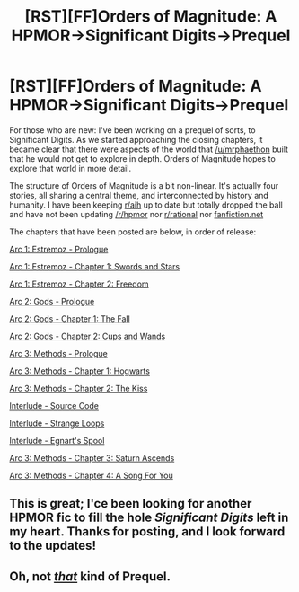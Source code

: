 #+TITLE: [RST][FF]Orders of Magnitude: A HPMOR->Significant Digits->Prequel

* [RST][FF]Orders of Magnitude: A HPMOR->Significant Digits->Prequel
:PROPERTIES:
:Author: NanashiSaito
:Score: 10
:DateUnix: 1466417299.0
:DateShort: 2016-Jun-20
:END:
For those who are new: I've been working on a prequel of sorts, to Significant Digits. As we started approaching the closing chapters, it became clear that there were aspects of the world that [[/u/mrphaethon]] built that he would not get to explore in depth. Orders of Magnitude hopes to explore that world in more detail.

The structure of Orders of Magnitude is a bit non-linear. It's actually four stories, all sharing a central theme, and interconnected by history and humanity. I have been keeping [[/r/aih][r/aih]] up to date but totally dropped the ball and have not been updating [[/r/hpmor]] nor [[/r/rational][r/rational]] nor [[https://www.fanfiction.net/s/11914431/][fanfiction.net]]

The chapters that have been posted are below, in order of release:

[[http://www.2pih.com/orders-of-magnitude/orders-of-magnitude-arc-1-estramoz-prologue/][Arc 1: Estremoz - Prologue]]

[[http://www.2pih.com/orders-of-magnitude/orders-of-magnitude-arc-1-estramoz-chapter-1-swords-and-stars/][Arc 1: Estremoz - Chapter 1: Swords and Stars]]

[[http://www.2pih.com/orders-of-magnitude/orders-of-magnitude-arc-1-estramoz-chapter-2-freedom/][Arc 1: Estremoz - Chapter 2: Freedom]]

[[http://www.2pih.com/orders-of-magnitude/orders-of-magnitude-arc-2-gods-prologue/][Arc 2: Gods - Prologue]]

[[http://www.2pih.com/orders-of-magnitude/orders-of-magnitude-arc-2-gods-chapter-1-the-fall/][Arc 2: Gods - Chapter 1: The Fall]]

[[http://www.2pih.com/orders-of-magnitude/orders-of-magnitude-arc-2-gods-chapter-2-cups-and-wands/][Arc 2: Gods - Chapter 2: Cups and Wands]]

[[http://www.2pih.com/orders-of-magnitude/orders-of-magnitude-arc-3-methods-prologue/][Arc 3: Methods - Prologue]]

[[http://www.2pih.com/orders-of-magnitude/orders-of-magnitude-arc-3-methods-chatper-1-hogwarts/][Arc 3: Methods - Chapter 1: Hogwarts]]

[[http://www.2pih.com/orders-of-magnitude/orders-of-magnitude-arc-3-methods-chapter-2-the-kiss/][Arc 3: Methods - Chapter 2: The Kiss]]

[[http://www.2pih.com/orders-of-magnitude/orders-of-magnitude-interlude-source-code/][Interlude - Source Code]]

[[http://www.2pih.com/orders-of-magnitude/orders-of-magnitude-interlude-strange-loops/][Interlude - Strange Loops]]

[[http://www.2pih.com/orders-of-magnitude/orders-of-magnitude-interlude-egnarts-spool/][Interlude - Egnart's Spool]]

[[http://www.2pih.com/orders-of-magnitude/orders-of-magnitude-arc-3-methods-chapter-3-saturn-ascends/][Arc 3: Methods - Chapter 3: Saturn Ascends]]

[[http://www.2pih.com/orders-of-magnitude/orders-of-magnitude-arc-3-methods-chapter-3-a-song-for-you/][Arc 3: Methods - Chapter 4: A Song For You]]


** This is great; I'ce been looking for another HPMOR fic to fill the hole /Significant Digits/ left in my heart. Thanks for posting, and I look forward to the updates!
:PROPERTIES:
:Author: wtfbbc
:Score: 2
:DateUnix: 1466425660.0
:DateShort: 2016-Jun-20
:END:


** Oh, not [[http://www.prequeladventure.com/2011/03/prequel-begin/][/that/]] kind of Prequel.
:PROPERTIES:
:Author: k5josh
:Score: 2
:DateUnix: 1466439861.0
:DateShort: 2016-Jun-20
:END:
